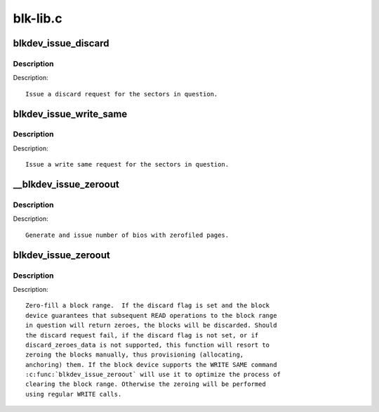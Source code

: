 .. -*- coding: utf-8; mode: rst -*-

=========
blk-lib.c
=========

.. _`blkdev_issue_discard`:

blkdev_issue_discard
====================

.. c:function:: int blkdev_issue_discard (struct block_device *bdev, sector_t sector, sector_t nr_sects, gfp_t gfp_mask, unsigned long flags)

    queue a discard

    :param struct block_device \*bdev:
        blockdev to issue discard for

    :param sector_t sector:
        start sector

    :param sector_t nr_sects:
        number of sectors to discard

    :param gfp_t gfp_mask:
        memory allocation flags (for bio_alloc)

    :param unsigned long flags:
        BLKDEV_IFL_\* flags to control behaviour


.. _`blkdev_issue_discard.description`:

Description
-----------

Description::

   Issue a discard request for the sectors in question.


.. _`blkdev_issue_write_same`:

blkdev_issue_write_same
=======================

.. c:function:: int blkdev_issue_write_same (struct block_device *bdev, sector_t sector, sector_t nr_sects, gfp_t gfp_mask, struct page *page)

    queue a write same operation

    :param struct block_device \*bdev:
        target blockdev

    :param sector_t sector:
        start sector

    :param sector_t nr_sects:
        number of sectors to write

    :param gfp_t gfp_mask:
        memory allocation flags (for bio_alloc)

    :param struct page \*page:
        page containing data to write


.. _`blkdev_issue_write_same.description`:

Description
-----------

Description::

   Issue a write same request for the sectors in question.


.. _`__blkdev_issue_zeroout`:

__blkdev_issue_zeroout
======================

.. c:function:: int __blkdev_issue_zeroout (struct block_device *bdev, sector_t sector, sector_t nr_sects, gfp_t gfp_mask)

    generate number of zero filed write bios

    :param struct block_device \*bdev:
        blockdev to issue

    :param sector_t sector:
        start sector

    :param sector_t nr_sects:
        number of sectors to write

    :param gfp_t gfp_mask:
        memory allocation flags (for bio_alloc)


.. _`__blkdev_issue_zeroout.description`:

Description
-----------

Description::

 Generate and issue number of bios with zerofiled pages.


.. _`blkdev_issue_zeroout`:

blkdev_issue_zeroout
====================

.. c:function:: int blkdev_issue_zeroout (struct block_device *bdev, sector_t sector, sector_t nr_sects, gfp_t gfp_mask, bool discard)

    zero-fill a block range

    :param struct block_device \*bdev:
        blockdev to write

    :param sector_t sector:
        start sector

    :param sector_t nr_sects:
        number of sectors to write

    :param gfp_t gfp_mask:
        memory allocation flags (for bio_alloc)

    :param bool discard:
        whether to discard the block range


.. _`blkdev_issue_zeroout.description`:

Description
-----------

Description::

 Zero-fill a block range.  If the discard flag is set and the block
 device guarantees that subsequent READ operations to the block range
 in question will return zeroes, the blocks will be discarded. Should
 the discard request fail, if the discard flag is not set, or if
 discard_zeroes_data is not supported, this function will resort to
 zeroing the blocks manually, thus provisioning (allocating,
 anchoring) them. If the block device supports the WRITE SAME command
 :c:func:`blkdev_issue_zeroout` will use it to optimize the process of
 clearing the block range. Otherwise the zeroing will be performed
 using regular WRITE calls.

